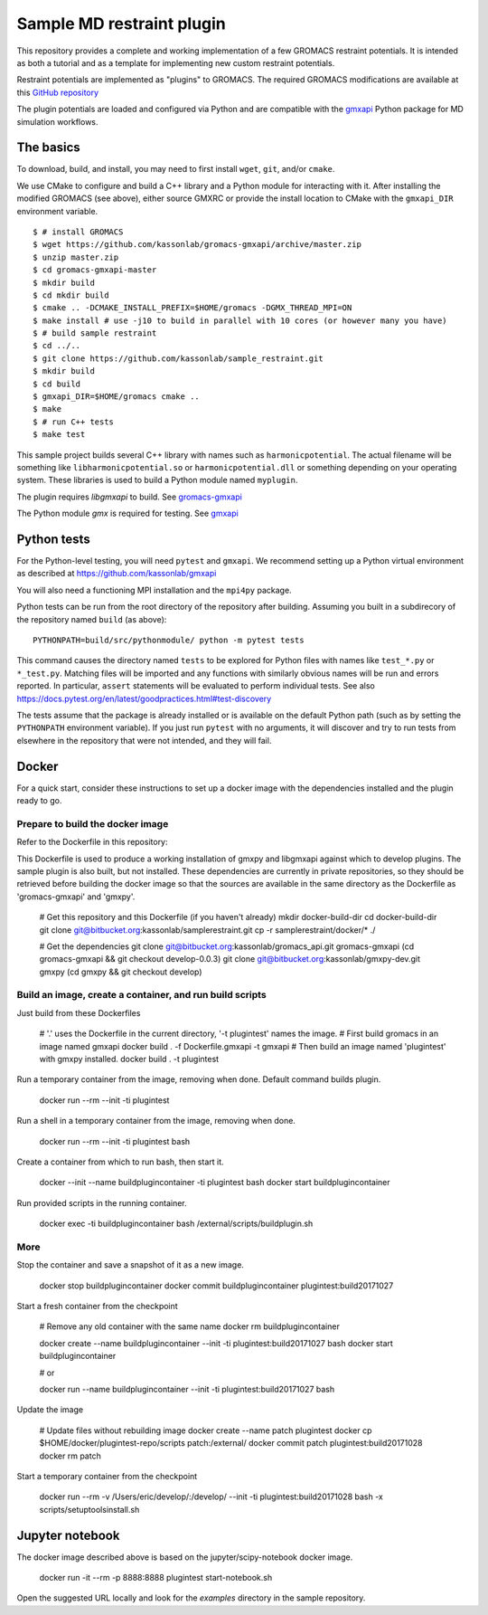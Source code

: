 ==========================
Sample MD restraint plugin
==========================

This repository provides a complete and working implementation of a few GROMACS restraint potentials. It is intended as both
a tutorial and as a template for implementing new custom restraint potentials.

Restraint potentials are implemented as "plugins" to GROMACS. The required GROMACS modifications are available at this
`GitHub repository <https://github.com/kassonlab/gromacs-gmxapi>`_

The plugin potentials are loaded and configured via Python and are compatible with the `gmxapi <https://github.com/kassonlab/gmxapi>`_
Python package for MD simulation workflows.

The basics
==========

To download, build, and install, you may need to first install ``wget``, ``git``, and/or ``cmake``.

We use CMake to configure and build a C++ library and a Python module for interacting with it.
After installing the modified GROMACS (see above), either source GMXRC or provide the install location
to CMake with the ``gmxapi_DIR`` environment variable.
::

    $ # install GROMACS
    $ wget https://github.com/kassonlab/gromacs-gmxapi/archive/master.zip
    $ unzip master.zip
    $ cd gromacs-gmxapi-master
    $ mkdir build
    $ cd mkdir build
    $ cmake .. -DCMAKE_INSTALL_PREFIX=$HOME/gromacs -DGMX_THREAD_MPI=ON
    $ make install # use -j10 to build in parallel with 10 cores (or however many you have)
    $ # build sample restraint
    $ cd ../..
    $ git clone https://github.com/kassonlab/sample_restraint.git
    $ mkdir build
    $ cd build
    $ gmxapi_DIR=$HOME/gromacs cmake ..
    $ make
    $ # run C++ tests
    $ make test

This sample project builds several C++ library with names such as ``harmonicpotential``.
The actual filename will be something like ``libharmonicpotential.so`` or ``harmonicpotential.dll``
or something depending on your operating system.
These libraries is used to build a Python module named ``myplugin``.

The plugin requires `libgmxapi` to build. See `gromacs-gmxapi <https://github.com/kassonlab/gromacs-gmxapi>`_

The Python module `gmx` is required for testing. See `gmxapi <https://github.com/kassonlab/gmxapi>`_

Python tests
============

For the Python-level testing, you will need ``pytest`` and ``gmxapi``. We recommend setting up a Python virtual environment as described at
`https://github.com/kassonlab/gmxapi <https://github.com/kassonlab/gmxapi>`_

You will also need a functioning MPI installation and the ``mpi4py`` package.

Python tests can be run from the root directory of the repository after building.
Assuming you built in a subdirecory of the repository named ``build`` (as above)::

    PYTHONPATH=build/src/pythonmodule/ python -m pytest tests

This command causes the directory named ``tests`` to be explored for Python files with names like ``test_*.py`` or
``*_test.py``.
Matching files will be imported and any functions with similarly obvious names will be run and errors reported.
In particular, ``assert`` statements will be evaluated to perform individual tests.
See also https://docs.pytest.org/en/latest/goodpractices.html#test-discovery

The tests assume that the package is already installed or is available on the default Python path (such as by setting
the ``PYTHONPATH`` environment variable).
If you just run ``pytest`` with no arguments, it will discover and try to run tests from elsewhere in the repository
that were not intended, and they will fail.

Docker
======

For a quick start, consider these instructions to set up a docker image with the dependencies installed and the
plugin ready to go.

Prepare to build the docker image
---------------------------------

Refer to the Dockerfile in this repository:

This Dockerfile is used to produce a working installation of gmxpy and libgmxapi
against which to develop plugins. The sample plugin is also built, but not installed.
These dependencies are currently in private repositories, so they should be
retrieved before building the docker image so that the sources are available in
the same directory as the Dockerfile as 'gromacs-gmxapi' and 'gmxpy'.

    # Get this repository and this Dockerfile (if you haven't already)
    mkdir docker-build-dir
    cd docker-build-dir
    git clone git@bitbucket.org:kassonlab/samplerestraint.git
    cp -r samplerestraint/docker/* ./

    # Get the dependencies
    git clone git@bitbucket.org:kassonlab/gromacs_api.git gromacs-gmxapi
    (cd gromacs-gmxapi && git checkout develop-0.0.3)
    git clone git@bitbucket.org:kassonlab/gmxpy-dev.git gmxpy
    (cd gmxpy && git checkout develop)

Build an image, create a container, and run build scripts
---------------------------------------------------------

Just build from these Dockerfiles

    # '.' uses the Dockerfile in the current directory, '-t plugintest' names the image.
    # First build gromacs in an image named gmxapi
    docker build . -f Dockerfile.gmxapi -t gmxapi
    # Then build an image named 'plugintest' with gmxpy installed.
    docker build . -t plugintest

Run a temporary container from the image, removing when done. Default command builds plugin.

    docker run --rm --init -ti plugintest

Run a shell in a temporary container from the image, removing when done.

    docker run --rm --init -ti plugintest bash

Create a container from which to run bash, then start it.

    docker --init --name buildplugincontainer -ti plugintest bash
    docker start buildplugincontainer

Run provided scripts in the running container.

    docker exec -ti buildplugincontainer bash /external/scripts/buildplugin.sh

More
----

Stop the container and save a snapshot of it as a new image.

    docker stop buildplugincontainer
    docker commit buildplugincontainer plugintest:build20171027

Start a fresh container from the checkpoint

    # Remove any old container with the same name
    docker rm buildplugincontainer

    docker create --name buildplugincontainer --init -ti plugintest:build20171027 bash
    docker start buildplugincontainer

    # or

    docker run --name buildplugincontainer --init -ti plugintest:build20171027 bash

Update the image

    # Update files without rebuilding image
    docker create --name patch plugintest
    docker cp $HOME/docker/plugintest-repo/scripts patch:/external/
    docker commit patch plugintest:build20171028
    docker rm patch

Start a temporary container from the checkpoint

    docker run --rm -v /Users/eric/develop/:/develop/ --init -ti plugintest:build20171028 bash -x scripts/setuptoolsinstall.sh

Jupyter notebook
================

The docker image described above is based on the jupyter/scipy-notebook docker image.

    docker run -it --rm -p 8888:8888 plugintest start-notebook.sh

Open the suggested URL locally and look for the `examples` directory in the sample repository.
